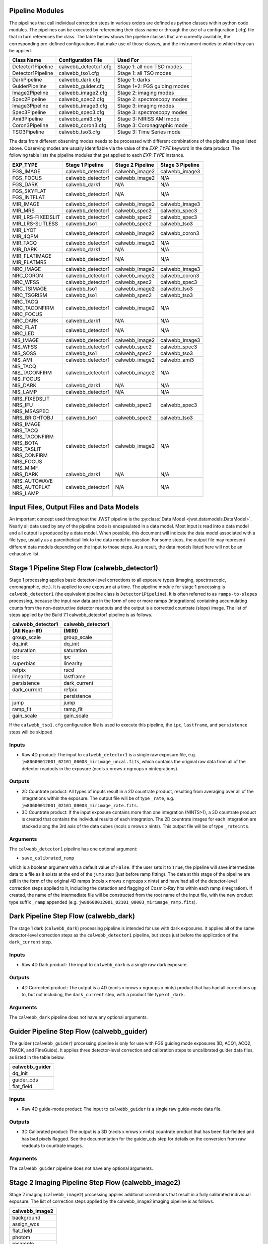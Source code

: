 .. _pipelines:

Pipeline Modules
================

The pipelines that call individual correction steps in various
orders are defined as python classes within python code modules. The pipelines
can be executed by referencing their class name or through the use of a
configuration (.cfg) file that in turn references the class. The table below
shows the pipeline classes that are currently available, the
corresponding pre-defined configurations that make use of those classes, and
the instrument modes to which they can be applied.

+-------------------+-----------------------+------------------------------+
| Class Name        | Configuration File    | Used For                     |
+===================+=======================+==============================+
| Detector1Pipeline | calwebb_detector1.cfg | Stage 1: all non-TSO modes   |
+-------------------+-----------------------+------------------------------+
| Detector1Pipeline | calwebb_tso1.cfg      | Stage 1: all TSO modes       |
+-------------------+-----------------------+------------------------------+
| DarkPipeline      | calwebb_dark.cfg      | Stage 1: darks               |
+-------------------+-----------------------+------------------------------+
| GuiderPipeline    | calwebb_guider.cfg    | Stage 1+2: FGS guiding modes |
+-------------------+-----------------------+------------------------------+
| Image2Pipeline    | calwebb_image2.cfg    | Stage 2: imaging modes       |
+-------------------+-----------------------+------------------------------+
| Spec2Pipeline     | calwebb_spec2.cfg     | Stage 2: spectroscopy modes  |
+-------------------+-----------------------+------------------------------+
| Image3Pipeline    | calwebb_image3.cfg    | Stage 3: imaging modes       |
+-------------------+-----------------------+------------------------------+
| Spec3Pipeline     | calwebb_spec3.cfg     | Stage 3: spectroscopy modes  |
+-------------------+-----------------------+------------------------------+
| Ami3Pipeline      | calwebb_ami3.cfg      | Stage 3: NIRISS AMI mode     |
+-------------------+-----------------------+------------------------------+
| Coron3Pipeline    | calwebb_coron3.cfg    | Stage 3: Coronagraphic mode  |
+-------------------+-----------------------+------------------------------+
| TSO3Pipeline      | calwebb_tso3.cfg      | Stage 3: Time Series mode    |
+-------------------+-----------------------+------------------------------+

The data from different observing modes needs to be processed with
different combinations of the pipeline stages listed above. Observing
modes are usually identifiable via the value of the `EXP_TYPE` keyword in
the data product. The following table lists the pipeline modules that get
applied to each `EXP_TYPE` instance.

+---------------------+-------------------+------------------+------------------+
| | EXP_TYPE          | Stage 1 Pipeline  | Stage 2 Pipeline | Stage 3 Pipeline |
+=====================+===================+==================+==================+
| | FGS_IMAGE         | calwebb_detector1 | calwebb_image2   | calwebb_image3   |
+---------------------+-------------------+------------------+------------------+
| | FGS_FOCUS         | calwebb_detector1 | calwebb_image2   | N/A              |
+---------------------+-------------------+------------------+------------------+
| | FGS_DARK          | calwebb_dark1     | N/A              | N/A              |
+---------------------+-------------------+------------------+------------------+
| | FGS_SKYFLAT       | calwebb_detector1 | N/A              | N/A              |
| | FGS_INTFLAT       |                   |                  |                  |
+---------------------+-------------------+------------------+------------------+
|                     |                   |                  |                  |
+---------------------+-------------------+------------------+------------------+
| | MIR_IMAGE         | calwebb_detector1 | calwebb_image2   | calwebb_image3   |
+---------------------+-------------------+------------------+------------------+
| | MIR_MRS           | calwebb_detector1 | calwebb_spec2    | calwebb_spec3    |
+---------------------+-------------------+------------------+------------------+
| | MIR_LRS-FIXEDSLIT | calwebb_detector1 | calwebb_spec2    | calwebb_spec3    |
+---------------------+-------------------+------------------+------------------+
| | MIR_LRS-SLITLESS  | calwebb_tso1      | calwebb_spec2    | calwebb_tso3     |
+---------------------+-------------------+------------------+------------------+
| | MIR_LYOT          | calwebb_detector1 | calwebb_image2   | calwebb_coron3   |
| | MIR_4QPM          |                   |                  |                  |
+---------------------+-------------------+------------------+------------------+
| | MIR_TACQ          | calwebb_detector1 | calwebb_image2   | N/A              |
+---------------------+-------------------+------------------+------------------+
| | MIR_DARK          | calwebb_dark1     | N/A              | N/A              |
+---------------------+-------------------+------------------+------------------+
| | MIR_FLATIMAGE     | calwebb_detector1 | N/A              | N/A              |
| | MIR_FLATMRS       |                   |                  |                  |
+---------------------+-------------------+------------------+------------------+
|                     |                   |                  |                  |
+---------------------+-------------------+------------------+------------------+
| | NRC_IMAGE         | calwebb_detector1 | calwebb_image2   | calwebb_image3   |
+---------------------+-------------------+------------------+------------------+
| | NRC_CORON         | calwebb_detector1 | calwebb_image2   | calwebb_coron3   |
+---------------------+-------------------+------------------+------------------+
| | NRC_WFSS          | calwebb_detector1 | calwebb_spec2    | calwebb_spec3    |
+---------------------+-------------------+------------------+------------------+
| | NRC_TSIMAGE       | calwebb_tso1      | calwebb_image2   | calwebb_tso3     |
+---------------------+-------------------+------------------+------------------+
| | NRC_TSGRISM       | calwebb_tso1      | calwebb_spec2    | calwebb_tso3     |
+---------------------+-------------------+------------------+------------------+
| | NRC_TACQ          | calwebb_detector1 | calwebb_image2   | N/A              |
| | NRC_TACONFIRM     |                   |                  |                  |
| | NRC_FOCUS         |                   |                  |                  |
+---------------------+-------------------+------------------+------------------+
| | NRC_DARK          | calwebb_dark1     | N/A              | N/A              |
+---------------------+-------------------+------------------+------------------+
| | NRC_FLAT          | calwebb_detector1 | N/A              | N/A              |
| | NRC_LED           |                   |                  |                  |
+---------------------+-------------------+------------------+------------------+
|                     |                   |                  |                  |
+---------------------+-------------------+------------------+------------------+
| | NIS_IMAGE         | calwebb_detector1 | calwebb_image2   | calwebb_image3   |
+---------------------+-------------------+------------------+------------------+
| | NIS_WFSS          | calwebb_detector1 | calwebb_spec2    | calwebb_spec3    |
+---------------------+-------------------+------------------+------------------+
| | NIS_SOSS          | calwebb_tso1      | calwebb_spec2    | calwebb_tso3     |
+---------------------+-------------------+------------------+------------------+
| | NIS_AMI           | calwebb_detector1 | calwebb_image2   | calwebb_ami3     |
+---------------------+-------------------+------------------+------------------+
| | NIS_TACQ          | calwebb_detector1 | calwebb_image2   | N/A              |
| | NIS_TACONFIRM     |                   |                  |                  |
| | NIS_FOCUS         |                   |                  |                  |
+---------------------+-------------------+------------------+------------------+
| | NIS_DARK          | calwebb_dark1     | N/A              | N/A              |
+---------------------+-------------------+------------------+------------------+
| | NIS_LAMP          | calwebb_detector1 | N/A              | N/A              |
+---------------------+-------------------+------------------+------------------+
|                     |                   |                  |                  |
+---------------------+-------------------+------------------+------------------+
| | NRS_FIXEDSLIT     | calwebb_detector1 | calwebb_spec2    | calwebb_spec3    |
| | NRS_IFU           |                   |                  |                  |
| | NRS_MSASPEC       |                   |                  |                  |
+---------------------+-------------------+------------------+------------------+
| | NRS_BRIGHTOBJ     | calwebb_tso1      | calwebb_spec2    | calwebb_tso3     |
+---------------------+-------------------+------------------+------------------+
| | NRS_IMAGE         | calwebb_detector1 | calwebb_image2   | N/A              |
| | NRS_TACQ          |                   |                  |                  |
| | NRS_TACONFIRM     |                   |                  |                  |
| | NRS_BOTA          |                   |                  |                  |
| | NRS_TASLIT        |                   |                  |                  |
| | NRS_CONFIRM       |                   |                  |                  |
| | NRS_FOCUS         |                   |                  |                  |
| | NRS_MIMF          |                   |                  |                  |
+---------------------+-------------------+------------------+------------------+
| | NRS_DARK          | calwebb_dark1     | N/A              | N/A              |
+---------------------+-------------------+------------------+------------------+
| | NRS_AUTOWAVE      | calwebb_detector1 | N/A              | N/A              |
| | NRS_AUTOFLAT      |                   |                  |                  |
| | NRS_LAMP          |                   |                  |                  |
+---------------------+-------------------+------------------+------------------+

Input Files, Output Files and Data Models
=========================================
An important concept used throughout the JWST pipeline is the :py:class:`Data
Model <jwst.datamodels.DataModel>`. Nearly all data used by any of the pipeline code is
encapsulated in a data model. Most input is read into a data model and
all output is produced by a data model. When possible, this document
will indicate the data model associated with a file type, usually as a
parenthetical link to the data model in question. For some steps, the
output file may represent different data models depending on the input
to those steps. As a result, the data models listed here will not be
an exhaustive list.

.. _stage1-flow:

Stage 1 Pipeline Step Flow (calwebb_detector1)
==============================================
Stage 1 processing applies basic detector-level corrections to all exposure
types (imaging, spectroscopic, coronagraphic, etc.). It is applied to one
exposure at a time. The pipeline module for stage 1 processing is
``calwebb_detector1`` (the equivalent pipeline class is ``Detector1Pipeline``). It is
often referred to as ``ramps-to-slopes`` processing, because the input raw data
are in the form of one or more ramps (integrations) containing accumulating
counts from the non-destructive detector readouts and the output is a corrected
countrate (slope) image. The list of steps applied by the Build 7.1 calwebb_detector1
pipeline is as follows.

================= =================
calwebb_detector1 calwebb_detector1
(All Near-IR)     (MIRI)
================= =================
group_scale       group_scale
dq_init           dq_init
saturation        saturation
ipc               ipc
superbias         linearity
refpix            rscd
linearity         lastframe
persistence       dark_current
dark_current      refpix
\                 persistence
jump              jump
ramp_fit          ramp_fit
gain_scale        gain_scale
================= =================

If the ``calwebb_tso1.cfg`` configuration file is used to execute this pipeline,
the ``ipc``, ``lastframe``, and ``persistence`` steps will be skipped.

Inputs
------

* Raw 4D product: The input to ``calwebb_detector1`` is a single raw exposure file,
  e.g. ``jw80600012001_02101_00003_mirimage_uncal.fits``, which contains the
  original raw data from all of the detector readouts in the exposure
  (ncols x nrows x ngroups x nintegrations).

Outputs
-------

* 2D Countrate product: All types of inputs result in a 2D countrate product,
  resulting from averaging over all of the integrations within the exposure.
  The output file will be of type ``_rate``, e.g.
  ``jw80600012001_02101_00003_mirimage_rate.fits``.

* 3D Countrate product: If the input exposure contains more than one integration
  (NINTS>1), a 3D countrate product is created that contains the individual
  results of each integration. The 2D countrate images for each integration are
  stacked along the 3rd axis of the data cubes (ncols x nrows x nints). This
  output file will be of type ``_rateints``.

Arguments
---------
The ``calwebb_detector1`` pipeline has one optional argument:

* ``save_calibrated_ramp``

which is a boolean argument with a default value of ``False``. If the user sets
it to ``True``, the pipeline will save intermediate data to a file as it
exists at the end of the ``jump`` step (just before ramp fitting). The data at
this stage of the pipeline are still in the form of the original 4D ramps
(ncols x nrows x ngroups x nints) and have had all of the detector-level
correction steps applied to it, including the detection and flagging of
Cosmic-Ray hits within each ramp (integration). If created, the name of the
intermediate file will be constructed from the root name of the input file, with
the new product type suffix ``_ramp`` appended
(e.g. ``jw80600012001_02101_00003_mirimage_ramp.fits``).

Dark Pipeline Step Flow (calwebb_dark)
======================================
The stage 1 dark (``calwebb_dark``) processing pipeline is intended for use
with dark exposures. It applies all of the same detector-level correction steps
as the ``calwebb_detector1`` pipeline, but stops just before the application of the
``dark_current`` step.

Inputs
------

* Raw 4D Dark product: The input to ``calwebb_dark`` is a single raw dark
  exposure.

Outputs
-------

* 4D Corrected product: The output is a 4D (ncols x nrows x ngroups x nints)
  product that has had all corrections up to, but not including, the
  ``dark_current`` step, with a product file type of ``_dark``.

Arguments
---------
The ``calwebb_dark`` pipeline does not have any optional arguments.

Guider Pipeline Step Flow (calwebb_guider)
==========================================
The guider (``calwebb_guider``) processing pipeline is only for use with FGS
guiding mode exposures (ID, ACQ1, ACQ2, TRACK, and FineGuide).
It applies three detector-level correction and calibration steps to uncalibrated
guider data files, as listed in the table below.

+----------------+
| calwebb_guider |
+================+
| dq_init        |
+----------------+
| guider_cds     |
+----------------+
| flat_field     |
+----------------+

Inputs
------

* Raw 4D guide-mode product: The input to ``calwebb_guider`` is a single raw
  guide-mode data file.

Outputs
-------

* 3D Calibrated product: The output is a 3D (ncols x nrows x nints)
  countrate product that has been flat-fielded and has bad pixels flagged.
  See the documentation for the guider_cds step for details on the
  conversion from raw readouts to countrate images.

Arguments
---------
The ``calwebb_guider`` pipeline does not have any optional arguments.

.. _stage2-imaging-flow:

Stage 2 Imaging Pipeline Step Flow (calwebb_image2)
====================================================
Stage 2 imaging (``calwebb_image2``) processing applies additonal corrections
that result in a fully calibrated individual exposure. The list of correction
steps applied by the calwebb_image2 imaging pipeline is as follows.

+----------------+
| calwebb_image2 |
+================+
| background     |
+----------------+
| assign_wcs     |
+----------------+
| flat_field     |
+----------------+
| photom         |
+----------------+
| resample       |
+----------------+

Inputs
------

* 2D or 3D Countrate product: The input to the ``calwebb_image2`` pipeline is
  a countrate exposure, in the form of either ``_rate`` or ``_rateints``
  files. A single input file can be processed or an ASN file listing
  multiple inputs can be used, in which case the processing steps will be
  applied to each input exposure, one at a time. If ``_rateints`` products are
  used as input, the steps in the pipeline are applied individually to each
  integration in an exposure, where appropriate.

Outputs
-------

* 2D or 3D Calibrated product: The output is a calibrated exposure, using
  the product type suffix ``_cal`` or ``_calints``, depending on the type of
  input (e.g. ``jw80600012001_02101_00003_mirimage_cal.fits``).

Arguments
---------
The ``calwebb_image2`` pipeline has one optional argument ``save_bsub``,
which is set to ``False`` by default. If set to ``True``, the results of
the background subtraction step will be saved to an intermediate file,
using a product type of ``_bsub`` or ``_bsubints`` (depending on the type
of input).

.. _stage2-spectroscopic-flow:

Stage 2 Spectroscopic Pipeline Step Flow (calwebb_spec2)
==========================================================
Stage 2 spectroscopic (``calwebb_spec2``) pipeline applies additional
corrections to countrate products that result in fully calibrated individual
exposures.
The list of correction steps is shown below. Some steps are only applied to
certain instruments or instrument modes, as noted in the table.

+----------------------+----+-----+-----+----+----+-----+------+------+--------+
| Instrument Mode      |     NIRSpec    |     MIRI      |    NIRISS   | NIRCam |
+----------------------+----+-----+-----+----+----+-----+------+------+--------+
| Step                 | FS | MOS | IFU | FS | SL | MRS | SOSS | WFSS | WFSS   |
+======================+====+=====+=====+====+====+=====+======+======+========+
| assign_wcs           | X  |  X  |  X  | X  | X  |  X  |   X  |  X   |   X    |
+----------------------+----+-----+-----+----+----+-----+------+------+--------+
| background           | X  |  X  |  X  | X  | X  |  X  |   X  |  X   |   X    |
+----------------------+----+-----+-----+----+----+-----+------+------+--------+
| imprint              |    |  X  |  X  |    |    |     |      |      |        |
+----------------------+----+-----+-----+----+----+-----+------+------+--------+
| msaflagopen          |    |  X  |  X  |    |    |     |      |      |        |
+----------------------+----+-----+-----+----+----+-----+------+------+--------+
| extract_2d\ :sup:`1` | X  |  X  |     |    |    |     |      |  X   |   X    |
+----------------------+----+-----+-----+----+----+-----+------+------+--------+
| flat_field\ :sup:`1` | X  |  X  |  X  | X  | X  |  X  |   X  |  X   |   X    |
+----------------------+----+-----+-----+----+----+-----+------+------+--------+
| srctype              | X  |  X  |  X  | X  | X  |  X  |   X  |  X   |   X    |
+----------------------+----+-----+-----+----+----+-----+------+------+--------+
| straylight           |    |     |     |    |    |  X  |      |      |        |
+----------------------+----+-----+-----+----+----+-----+------+------+--------+
| fringe               |    |     |     |    |    |  X  |      |      |        |
+----------------------+----+-----+-----+----+----+-----+------+------+--------+
| pathloss             | X  |  X  |  X  |    |    |     |      |      |        |
+----------------------+----+-----+-----+----+----+-----+------+------+--------+
| barshadow            |    |  X  |     |    |    |     |      |      |        |
+----------------------+----+-----+-----+----+----+-----+------+------+--------+
| photom               | X  |  X  |  X  | X  | X  |  X  |   X  |  X   |   X    |
+----------------------+----+-----+-----+----+----+-----+------+------+--------+
| resample_spec        | X  |  X  |     |    |    |     |      |      |        |
+----------------------+----+-----+-----+----+----+-----+------+------+--------+
| cube_build           |    |     |  X  |    |    |  X  |      |      |        |
+----------------------+----+-----+-----+----+----+-----+------+------+--------+
| extract_1d           | X  |  X  |  X  | X  | X  |  X  |   X  |  X   |   X    |
+----------------------+----+-----+-----+----+----+-----+------+------+--------+

:sup:`1`\ Note that the order of the extract_2d and flat_field steps is reversed
(flat_field is performed first) for NIRISS and NIRCam WFSS exposures.

The ``resample_spec`` step produces a resampled/rectified product for non-IFU
modes of some spectroscopic exposures. If the ``resample_spec`` step
is not applied to a given exposure, the ``extract_1d`` operation will be
performed on the original (unresampled) data. The ``cube_build`` step produces
a resampled/rectified cube for IFU exposures, which is then used as input to
the ``extract_1d`` step.

Inputs
------
The input to the ``calwebb_spec2`` pipeline can be either a single countrate
(``_rate`` or ``_rateints``) exposure or an Association (ASN) file
listing multiple exposures. The background subtraction (``bkg_subtract``) and
imprint subtraction (``imprint_subtract``) steps can only be executed when
the pipeline is supplied with an association of exposures, because they rely
on multiple exposures to perform their tasks. The ASN file must not only list
the input exposures, but must also contain information that indicates their
relationships to one another.

The background subtraction step can be applied to an assocation containing
nodded exposures, such as for MIRI LRS fixed-slit, NIRSpec fixed-slit, and
NIRSpec MSA observations, or an association that contains dedicated exposures
of a background target. The step will accomplish background subtraction by
doing direct subtraction of nodded exposures from one another or by direct
subtraction of dedicated background expsoures from the science target exposures.

Background subtraction for Wide-Field Slitless Spectroscopy (WFSS) exposures
is accomplished by scaling and subtracting a master background image from a
CRDS reference file.

The imprint subtraction step, which is only applied to NIRSpec MSA and IFU
exposures, also requires the use of an ASN file, in order to specify which of
the inputs is to be used as the imprint exposure. The imprint exposure will be
subtracted from all other exposures in the association.

If a single countrate product is used as input, the background subtraction
and imprint subtraction steps will be skipped and only the remaining regular
calibration steps will be applied to the input exposure.

Outputs
-------
Two or three different types of outputs are created by ``calwebb_spec2``.

* Calibrated product: All types of inputs result in a fully-calibrated
  product at the end of the ``photom`` step, which uses the ``_cal`` or
  ``_calints`` product type suffix, depending on whether the input was a
  ``_rate`` or ``_rateints`` product, respectively.

* Resampled 2D product: If the input is a 2D exposure type that gets
  resampled/rectified by the ``resample_spec`` step, the rectified 2D spectral
  product created by the ``resample_spec`` step is saved as a ``_s2d`` file.
  3D (``_rateints``) input exposures do not get resampled.

* Resampled 3D product: If the data are NIRSpec IFU or MIRI MRS, the
  result of the ``cube_build`` step will be saved as a ``_s3d`` file.

* 1D Extracted Spectrum product: All types of inputs result in a 1D extracted
  spectral data product, which is saved as a ``_x1d`` or ``_x1dints`` file,
  depending on the input type.

If the input to ``calwebb_spec2`` is an ASN file, these products are created
for each input exposure.

Arguments
---------
The ``calwebb_spec2`` pipeline has one optional argument:

* ``save_bsub``

which is a Boolean argument with a default value of ``False``. If the user sets
it to ``True``, the results of the background subtraction step (if applied) are
saved to an intermediate file of type ``_bsub`` or ``_bsubints``, as appropriate.

.. _stage3-imaging-flow:

Stage 3 Imaging Pipeline Step Flow (calwebb_image3)
===================================================
Stage 3 processing for imaging observations is intended for combining the 
calibrated data
from multiple exposures (e.g. a dither or mosaic pattern) into a single
rectified (distortion corrected) product.
Before being combined, the exposures receive additional corrections for the
purpose of astrometric alignment, background matching, and outlier rejection.
The steps applied by the ``calwebb_image3`` pipeline are shown below.

+-------------------+
| calwebb_image3    |
+===================+
| tweakreg          |
+-------------------+
| skymatch          |
+-------------------+
| outlier_detection |
+-------------------+
| resample          |
+-------------------+
| source_catalog    |
+-------------------+

Inputs
------

* Associated 2D Calibrated products: The inputs to ``calwebb_image3`` will
  usually be in the form of an ASN file that lists multiple exposures to be
  processed and combined into a single output product. The individual exposures
  should be calibrated (``_cal``) products from ``calwebb_image2`` processing.

* Single 2D Calibrated product: It is also possible use a single ``_cal`` file
  as input to ``calwebb_image3``, in which case only the ``resample`` and
  ``source_catalog`` steps will be applied.

Outputs
-------

* Resampled 2D Image product (:py:class:`DrizProductModel
  <jwst.datamodels.DrizProductModel>`): A resampled/rectified 2D image product of type
  ``_i2d`` is created containing the rectified single exposure or the rectified
  and combined association of exposures, which is the direct output of the
  ``resample`` step.

* Source catalog: A source catalog produced from the ``_i2d`` product is saved
  as an ASCII file in ``ecsv`` format, with a product type of ``_cat``.

* CR-flagged products: If the ``outlier_detection`` step is applied, a new version
  of each input calibrated exposure product is created, which contains a DQ array
  that has been updated to flag pixels detected as outliers. This updated
  product is known as a CR-flagged product and the file is identified by including
  the association candidate ID in the original input ``_cal`` file name and
  changing the product type to ``_crf``, e.g.
  ``jw96090001001_03101_00001_nrca2_o001_crf.fits``.

.. _stage3-spectroscopic-flow:

Stage 3 Spectroscopic Pipeline Step Flow (calwebb_spec3)
=========================================================
Stage 3 processing for spectroscopic observations is intended for combining the 
calibrated data from multiple exposures (e.g. a dither pattern) into a single
rectified (distortion corrected) product and a combined 1D spectrum.
Before being combined, the exposures may receive additional corrections for the
purpose of background matching and outlier rejection.
The steps applied by the ``calwebb_spec3`` pipeline are shown below.

+-------------------+----+-----+-----+----+-----+--------+--------+
| Instrument Mode   |     NIRSpec    |   MIRI   | NIRISS | NIRCam |
+-------------------+----+-----+-----+----+-----+--------+--------+
| Step              | FS | MOS | IFU | FS | MRS | WFSS   | WFSS   |
+===================+====+=====+=====+====+=====+========+========+
| mrs_imatch        |    |     |     |    |  X  |        |        |
+-------------------+----+-----+-----+----+-----+--------+--------+
| outlier_detection | X  |  X  |  X  | X  |  X  |   X    |   X    |
+-------------------+----+-----+-----+----+-----+--------+--------+
| resample_spec     | X  |  X  |     | X  |     |   X    |   X    |
+-------------------+----+-----+-----+----+-----+--------+--------+
| cube_build        |    |     |  X  |    |  X  |        |        |
+-------------------+----+-----+-----+----+-----+--------+--------+
| extract_1d        | X  |  X  |  X  | X  |  X  |   X    |   X    |
+-------------------+----+-----+-----+----+-----+--------+--------+

NOTE: In B7.1 the ``calwebb_spec3`` pipeline is very much a prototype and
not all steps are functioning properly for all modes. In particular, the
``outlier_detection`` step does not yet work well, if at all, for any of
the spectroscopic modes. Also, the ``resample_spec`` step does not work
for dithered slit-like spectra (i.e. all non-IFU modes). Processing of
NIRSpec IFU and MIRI MRS exposures does work, using the
``mrs_imatch``, ``cube_build``, and ``extract_1d`` steps.

Inputs
------

* Associated 2D Calibrated products: The inputs to ``calwebb_spec3`` will
  usually be in the form of an ASN file that lists multiple exposures to be
  processed and combined into a single output product. The individual exposures
  should be calibrated (``_cal``) products from ``calwebb_spec2`` processing.

Outputs
-------

* CR-flagged products: If the ``outlier_detection`` step is applied, a new version
  of each input calibrated exposure product is created, which contains a DQ array
  that has been updated to flag pixels detected as outliers. This updated
  product is known as a CR-flagged product and the file is identified by including
  the association candidate ID in the original input ``_cal`` file name and
  changing the product type to ``_crf``, e.g.
  ``jw96090001001_03101_00001_nrs2_o001_crf.fits``.

* Resampled 2D spectral product (:py:class:`DrizProductModel
  <jwst.datamodels.DrizProductModel>`): A resampled/rectified 2D product of type
  ``_s2d`` is created containing the rectified and combined association of
  exposures, which is the direct output of the ``resample_spec`` step, when
  processing non-IFU modes.

* Resampled 3D spectral product (:py:class:`IFUCubeModel
  <jwst.datamodels.IFUCubeModel>`): A resampled/rectified 3D product of type
  ``_s3d`` is created containing the rectified and combined association of
  exposures, which is the direct output of the ``cube_build`` step, when
  processing IFU modes.

* 1D Extracted Spectrum product: All types of inputs result in a 1D extracted
  spectral data product, which is saved as a ``_x1d`` file, and is the result
  of performing 1D extraction on the combined ``_s2d`` or ``_s3d`` product.

.. _stage3-ami-flow:

Stage 3 Aperture Masking Interferometry (AMI) Pipeline Step Flow (calwebb_ami3)
===============================================================================
The stage 3 AMI (``calwebb_ami3``) pipeline is to be applied to
associations of calibrated NIRISS AMI exposures and is used to compute fringe
parameters and correct science target fringe parameters using observations of
reference targets.
The steps applied by the ``calwebb_ami3`` pipeline are shown below.

+---------------+
| calwebb_ami3  |
+===============+
| ami_analyze   |
+---------------+
| ami_average   |
+---------------+
| ami_normalize |
+---------------+

Inputs
------

* Associated 2D Calibrated products: The inputs to ``calwebb_ami3`` need to be
  in the form of an ASN file that lists multiple science target exposures,
  and optionally reference target exposures as well. The individual exposures
  should be in the form of calibrated (``_cal``) products from ``calwebb_image2``
  processing.

Outputs
-------

* AMI product (:py:class:`AmiLgModel <jwst.datamodels.AmiLgModel>`):
  For every input exposure, the fringe parameters and closure phases caculated
  by the ``ami_analyze`` step are saved to an ``_ami`` product file, which is
  a table containing the fringe parameters and closure phases. Product names
  use the original input ``_cal`` file name, with the association candidate ID
  included and the product type changed to ``_ami``, e.g.
  ``jw93210001001_03101_00001_nis_a0003_ami.fits``.

* Averaged AMI product (:py:class:`AmiLgModel <jwst.datamodels.AmiLgModel>`):
  The AMI results averaged over all science or reference
  exposures, calculated by the ``ami_average`` step, are saved to an ``_amiavg``
  product file. Separate products are created for the science target and
  reference target data. Note that these output products are only created if the
  pipeline argument ``save_averages`` (see below) is set to ``True``.

* Normalized AMI product (:py:class:`AmiLgModel <jwst.datamodels.AmiLgModel>`):
  If reference target exposures are included in the input
  ASN, the averaged AMI results for the science target will be normalized by the
  averaged AMI results for the reference target, via the ``ami_normalize`` step,
  and will be saved to an ``_aminorm`` product file.

Arguments
---------
The ``calwebb_ami3`` pipeline has one optional argument:

* ``save_averages``

which is a Boolean parameter set to a default value of ``False``. If the user
sets this agument to ``True``, the results of the ``ami_average`` step will be
saved, as described above.

.. _stage3-coron-flow:

Stage 3 Coronagraphic Pipeline Step Flow (calwebb_coron3)
===============================================================================
The stage 3 coronagraphic (``calwebb_coron3``) pipeline is to be applied to
associations of calibrated NIRCam coronagraphic and MIRI Lyot and 4QPM
exposures, and is used to produce psf-subtracted, resampled, combined images
of the source object.

The steps applied by the ``calwebb_coron3`` pipeline are shown in the table
below.

+----------------------------------------------------------------------------------------------------+
| :py:class:`calwebb_coron3 <jwst.pipeline.calwebb_coron3.Coron3Pipeline>`                           |
+====================================================================================================+
| :py:class:`stack_refs <jwst.coron.stack_refs_step.StackRefsStep>`                                  |
+----------------------------------------------------------------------------------------------------+
| :py:class:`align_refs <jwst.coron.align_refs_step.AlignRefsStep>`                                  |
+----------------------------------------------------------------------------------------------------+
| :py:class:`klip <jwst.coron.klip_step.KlipStep>`                                                   |
+----------------------------------------------------------------------------------------------------+
| :py:class:`outlier_detection <jwst.outlier_detection.outlier_detection_step.OutlierDetectionStep>` |
+----------------------------------------------------------------------------------------------------+
| :py:class:`resample <jwst.resample.resample_step.ResampleStep>`                                    |
+----------------------------------------------------------------------------------------------------+


Inputs
------

* Associated Calibrated products: The input to ``calwebb_coron3`` is assumed
  to be in the form of an ASN file that lists multiple observations of
  a science target and, optionally, a reference PSF target. The individual science
  target and PSF reference exposures should be in the form of 3D calibrated (``_calints``)
  products from ``calwebb_image2`` processing.

Outputs
-------

* Stacked PSF images: The data from each input PSF reference exposure are
  concatenated into a single combined 3D stack, for use by subsequent steps. The
  stacked PSF data gets written to disk in the form of a psfstack (``_psfstack``)
  product from
  :py:class:`stack_refs step <jwst.coron.stack_refs_step.StackRefsStep>`.

* Aligned PSF images: The initial processing requires aligning all input PSFs
  specified in the ASN.  The aligned PSF images then gets written to disk in the
  form of psfalign (``_psfalign``) products from
  :py:class:`align_refs step <jwst.coron.align_refs_step.AlignRefsStep>`.

* PSF-subtracted exposures: The :py:class:`klip step <jwst.coron.klip_step.KlipStep>`
  takes the aligned PSF images and applies them to each of the science exposures
  in the ASN to create psfsub (``_psfsub``) products.

* CR-flagged products: The
  :py:class:`~jwst.outlier_detection.outlier_detection_step.OutlierDetectionStep`
  step is applied to the psfsub products to flag pixels in the DQ array
  that have been detected as outliers. This updated
  product is known as a CR-flagged product. A outlier-flagged product of
  type ``_crfints`` is created and can optionally get written to disk.

* Resampled product: The
  :py:class:`resample step <jwst.resample.resample_step.ResampleStep>` is
  applied to the CR-flagged products to create a single resampled, combined
  product for the science target.  This resampled product of type ``_i2d`` gets
  written to disk and returned as the final product from this pipeline.

.. _stage3-tso-flow:

Stage 3 Time-Series Observation(TSO) Pipeline Step Flow (calwebb_tso3)
===============================================================================
The stage 3 TSO (``calwebb_tso3``) pipeline is to be applied to
associations of calibrated TSO exposures (NIRCam TS imaging, NIRCam TS grism,
NIRISS SOSS, NIRSpec BrightObj, MIRI LRS Slitless) and is used to
produce calibrated time-series photometry of the source object.

The steps applied by the ``calwebb_tso3`` pipeline for an Imaging TSO observation
are shown below:

+----------------------------------------------------------------------------------------------------+
| :py:class:`calwebb_tso3 <jwst.pipeline.calwebb_tso3.Tso3Pipeline>`                                 |
+====================================================================================================+
| :py:class:`outlier_detection <jwst.outlier_detection.outlier_detection_step.OutlierDetectionStep>` |
+----------------------------------------------------------------------------------------------------+
| :py:class:`tso_photometry <jwst.tso_photometry.tso_photometry_step.TSOPhotometryStep>`             |
+----------------------------------------------------------------------------------------------------+

The steps applied by the ``calwebb_tso3`` pipeline for a Spectroscopic TSO
observation are shown below:

+----------------------------------------------------------------------------------------------------+
| :py:class:`calwebb_tso3 <jwst.pipeline.calwebb_tso3.Tso3Pipeline>`                                 |
+====================================================================================================+
| :py:class:`outlier_detection <jwst.outlier_detection.outlier_detection_step.OutlierDetectionStep>` |
+----------------------------------------------------------------------------------------------------+
| :py:class:`extract_1d <jwst.extract_1d.extract_1d_step.Extract1dStep>`                             |
+----------------------------------------------------------------------------------------------------+
| :py:class:`white_light <jwst.white_light.white_light_step.WhiteLightStep>`                         |
+----------------------------------------------------------------------------------------------------+

Inputs
------

* Associated 3D Calibrated products: The input to ``calwebb_tso3`` is assumed
  to be in the form of an ASN file that lists multiple science observations of
  a science target. The individual exposures should be in the form of 3D calibrated
  (``_calints``) products from either ``calwebb_image2`` or ``calwebb_spec2``
  processing.

Outputs
-------

* CR-flagged products: If the
  :py:class:`~outlier_detection.outlier_detection_step.OutlierDetectionStep`
  step is applied, a new version
  of each input calibrated exposure product is created, which contains a DQ array
  that has been updated to flag pixels detected as outliers. This update
  product is known as a CR-flagged product. A outlier-flagged product of
  type ``_crfints`` is created and can optionally get written to disk.

* Source photometry catalog for imaging TS observations: A source catalog produced
  from the ``_crfints`` product is saved as an ASCII file in ``ecsv`` format
  with a product type of ``_phot``.

* Extracted 1D spectra for spectroscopic TS observations: The ``extract_1d`` step is
  applied to create a ``MultiSpecModel`` for the entire set of
  spectra, with a product type of ``_x1dints``.

* White-light photometry for spectroscopic TS observations:  The ``white_light`` step
  is applied to the ``_x1dints`` extracted data to produce an ASCII catalog
  in ``ecsv`` format with a product type of ``_whtlt``, containing
  the wavelength-integrated white-light photometry of the source object.
